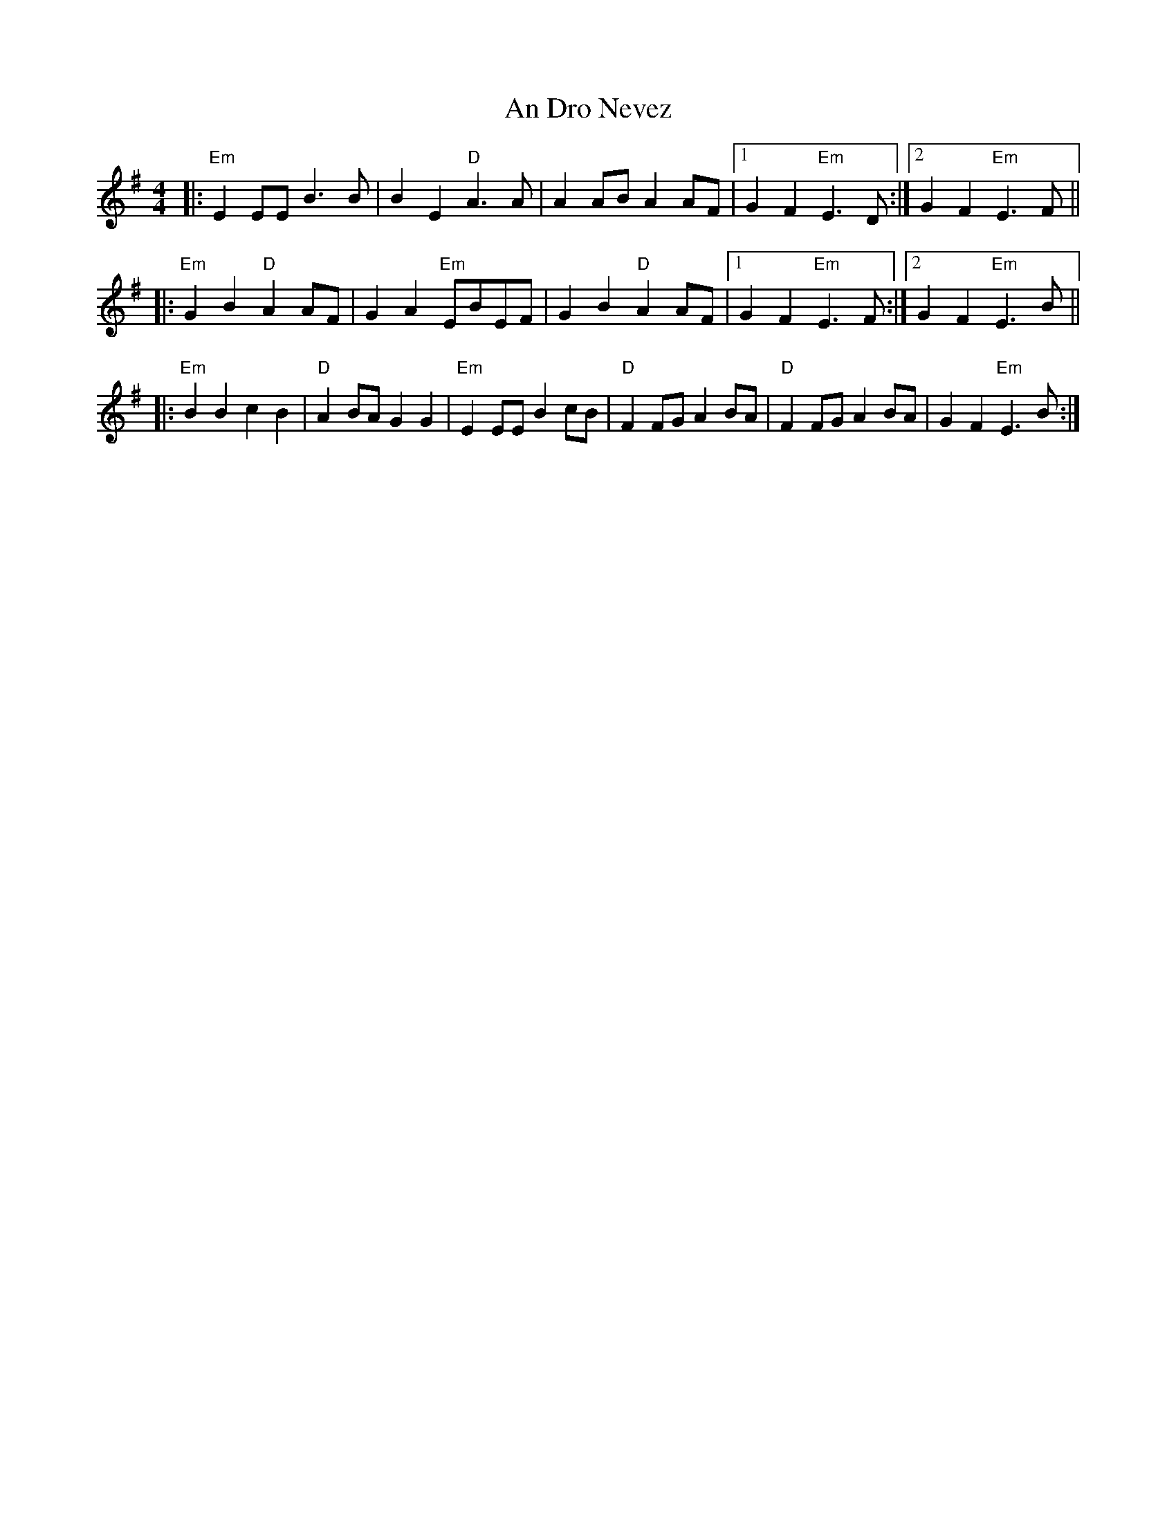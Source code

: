 X: 1244
T: An Dro Nevez
R: reel
M: 4/4
K: Eminor
|:"Em"E2EE B2>B2|B2E2 "D"A2>A2|A2AB A2AF|1 G2F2 "Em"E2>D2:|2 G2F2 "Em"E2>F2||
|:"Em"G2B2 "D"A2AF|G2A2 "Em"EBEF|G2B2 "D"A2AF|1 G2F2 "Em"E2>F2:|2 G2F2 "Em"E2>B2||
|:"Em"B2B2 c2B2|"D"A2BA G2G2|"Em"E2EE B2cB|"D"F2FG A2BA|"D"F2FG A2BA|G2F2 "Em"E2>B2:|

